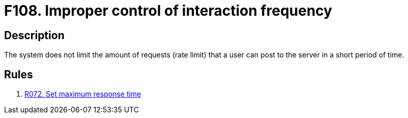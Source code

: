 :slug: findings/108/
:description: The purpose of this page is to present information about the set of findings reported by Fluid Attacks. In this case, the finding presents information about vulnerabilities arising from not establishing a rate limit, recommendations to avoid them and related security requirements.
:keywords: Improper, Control, Interaction, Frequency, Rate, Limit
:findings: yes
:type: security

= F108. Improper control of interaction frequency

== Description

The system does not limit the amount of requests (rate limit) that a user can
post to the server in a short period of time.

== Rules

. [[r1]] link:/web/rules/072/[R072. Set maximum response time]
